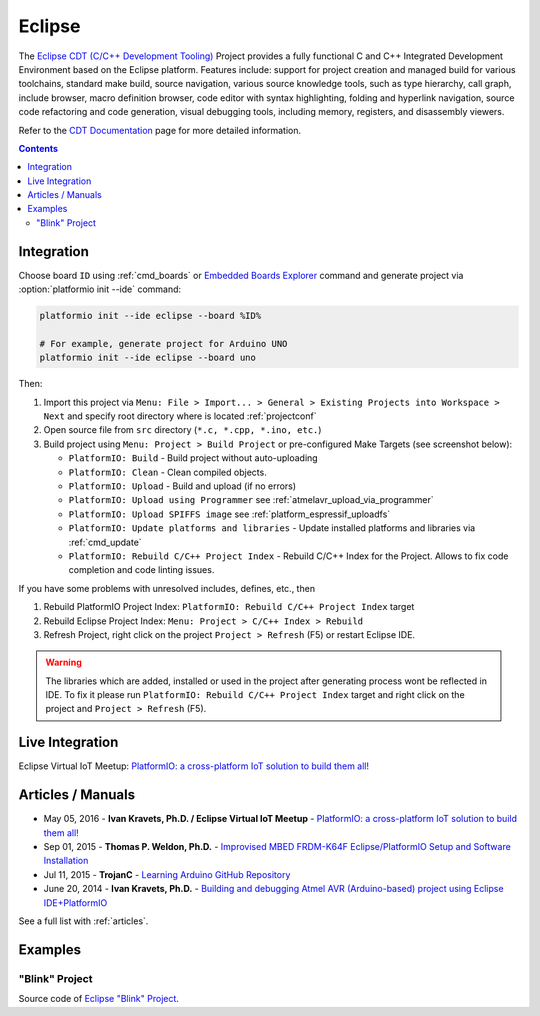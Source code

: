 ..  Copyright 2014-present PlatformIO <contact@platformio.org>
    Licensed under the Apache License, Version 2.0 (the "License");
    you may not use this file except in compliance with the License.
    You may obtain a copy of the License at
       http://www.apache.org/licenses/LICENSE-2.0
    Unless required by applicable law or agreed to in writing, software
    distributed under the License is distributed on an "AS IS" BASIS,
    WITHOUT WARRANTIES OR CONDITIONS OF ANY KIND, either express or implied.
    See the License for the specific language governing permissions and
    limitations under the License.

.. _ide_eclipse:

Eclipse
=======

The `Eclipse CDT (C/C++ Development Tooling) <https://eclipse.org/cdt/>`_
Project provides a fully functional C and C++ Integrated Development
Environment based on the Eclipse platform. Features include: support for
project creation and managed build for various toolchains, standard make
build, source navigation, various source knowledge tools, such as type
hierarchy, call graph, include browser, macro definition browser, code editor
with syntax highlighting, folding and hyperlink navigation, source code
refactoring and code generation, visual debugging tools, including memory,
registers, and disassembly viewers.

Refer to the `CDT Documentation <https://eclipse.org/cdt/documentation.php>`_
page for more detailed information.

.. image:: ../_static/ide-platformio-eclipse.png
    :target: http://docs.platformio.org/en/stable/_static/ide-platformio-eclipse.png

.. contents::

Integration
-----------

Choose board ``ID`` using :ref:`cmd_boards` or `Embedded Boards Explorer <http://platformio.org/boards>`_
command and generate project via :option:`platformio init --ide` command:

.. code-block:: shell

    platformio init --ide eclipse --board %ID%

    # For example, generate project for Arduino UNO
    platformio init --ide eclipse --board uno

Then:

1. Import this project via
   ``Menu: File > Import... > General > Existing Projects into Workspace > Next``
   and specify root directory where is located :ref:`projectconf`
2. Open source file from ``src`` directory (``*.c, *.cpp, *.ino, etc.``)
3. Build project using ``Menu: Project > Build Project`` or pre-configured
   Make Targets (see screenshot below):

   + ``PlatformIO: Build`` - Build project without auto-uploading
   + ``PlatformIO: Clean`` - Clean compiled objects.
   + ``PlatformIO: Upload`` - Build and upload (if no errors)
   + ``PlatformIO: Upload using Programmer`` see :ref:`atmelavr_upload_via_programmer`
   + ``PlatformIO: Upload SPIFFS image`` see :ref:`platform_espressif_uploadfs`
   + ``PlatformIO: Update platforms and libraries`` - Update installed
     platforms and libraries via :ref:`cmd_update`
   + ``PlatformIO: Rebuild C/C++ Project Index`` - Rebuild C/C++ Index for the Project.
     Allows to fix code completion and code linting issues.

If you have some problems with unresolved includes, defines, etc., then

1. Rebuild PlatformIO Project Index:
   ``PlatformIO: Rebuild C/C++ Project Index`` target
2. Rebuild Eclipse Project Index: ``Menu: Project > C/C++ Index > Rebuild``
3. Refresh Project, right click on the project ``Project > Refresh`` (F5) or
   restart Eclipse IDE.

.. warning::
    The libraries which are added, installed or used in the project
    after generating process wont be reflected in IDE. To fix it please run
    ``PlatformIO: Rebuild C/C++ Project Index`` target and right click on the
    project and ``Project > Refresh`` (F5).

Live Integration
----------------

Eclipse Virtual IoT Meetup: `PlatformIO: a cross-platform IoT solution to build them all! <http://www.meetup.com/Virtual-IoT/events/229964142/>`_

.. image:: ../_static/ide-eclipse-virtualiot.jpg
    :target: https://www.youtube.com/watch?v=6t7UbX812Yw

Articles / Manuals
------------------

* May 05, 2016 - **Ivan Kravets, Ph.D. / Eclipse Virtual IoT Meetup** - `PlatformIO: a cross-platform IoT solution to build them all! <http://www.meetup.com/Virtual-IoT/events/229964142/>`_
* Sep 01, 2015 - **Thomas P. Weldon, Ph.D.** - `Improvised MBED FRDM-K64F Eclipse/PlatformIO Setup and Software Installation <http://thomasweldon.com/tpw/courses/embeddsp/p00pcFrdmK64_eclipsePlatformioSetup.html>`_
* Jul 11, 2015 - **TrojanC** - `Learning Arduino GitHub Repository <http://www.trojanc.co.za/2015/07/11/learning-arduino-github-repository/>`_
* June 20, 2014 - **Ivan Kravets, Ph.D.** - `Building and debugging Atmel AVR (Arduino-based) project using Eclipse IDE+PlatformIO <http://www.ikravets.com/computer-life/programming/2014/06/20/building-and-debugging-atmel-avr-arduino-based-project-using-eclipse-ideplatformio>`_

See a full list with :ref:`articles`.

Examples
--------

"Blink" Project
^^^^^^^^^^^^^^^

Source code of `Eclipse "Blink" Project <https://github.com/platformio/platformio-examples/tree/develop/ide/eclipse>`_.
